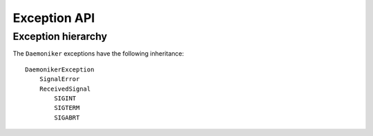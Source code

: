 Exception API
===============================================================================

.. exception:: DaemonikerException

    All of the custom exceptions in ``Daemoniker`` subclass this exception. As
    such, an application can catch any ``Daemoniker`` exception via:
    
    .. code-block:: python
    
        try:
            code_goes_here()
            
        except DaemonikerException:
            handle_error_here()

.. exception:: SignalError
    
    These errors are only raised if something goes wrong internally while
    handling signals.
    
.. exception:: ReceivedSignal

    Subclasses of ``ReceivedSignal`` exceptions are raised by the default
    signal handlers. A ``ReceivedSignal`` will only be raise directly:
    
    1.  if the actual signal number passed to the callback does not match its
        expected value.
    2.  if, on Windows, the signal handling daughter process terminates
        abnormally.
        
    .. note::
    
        Calling ``int()`` on a ``ReceivedSignal`` class or instance, or a
        class or instance of any of its subclasses, will return the signal
        number associated with the signal.
        
.. exception:: SIGINT

    Raised for incoming ``SIGINT`` signals. May also be used to :func:`send`
    signals to other processes.
    
    :attr SIGNUM: The signal number associated with the signal.
        
.. exception:: SIGTERM

    Raised for incoming ``SIGTERM`` signals. May also be used to :func:`send`
    signals to other processes.
    
    :attr SIGNUM: The signal number associated with the signal.
        
.. exception:: SIGABRT

    Raised for incoming ``SIGABRT`` signals. May also be used to :func:`send`
    signals to other processes.
    
    :attr SIGNUM: The signal number associated with the signal.
    
    
Exception hierarchy
-------------------------------------------------------------------------------

The ``Daemoniker`` exceptions have the following inheritance::

    DaemonikerException
        SignalError
        ReceivedSignal
            SIGINT
            SIGTERM
            SIGABRT
